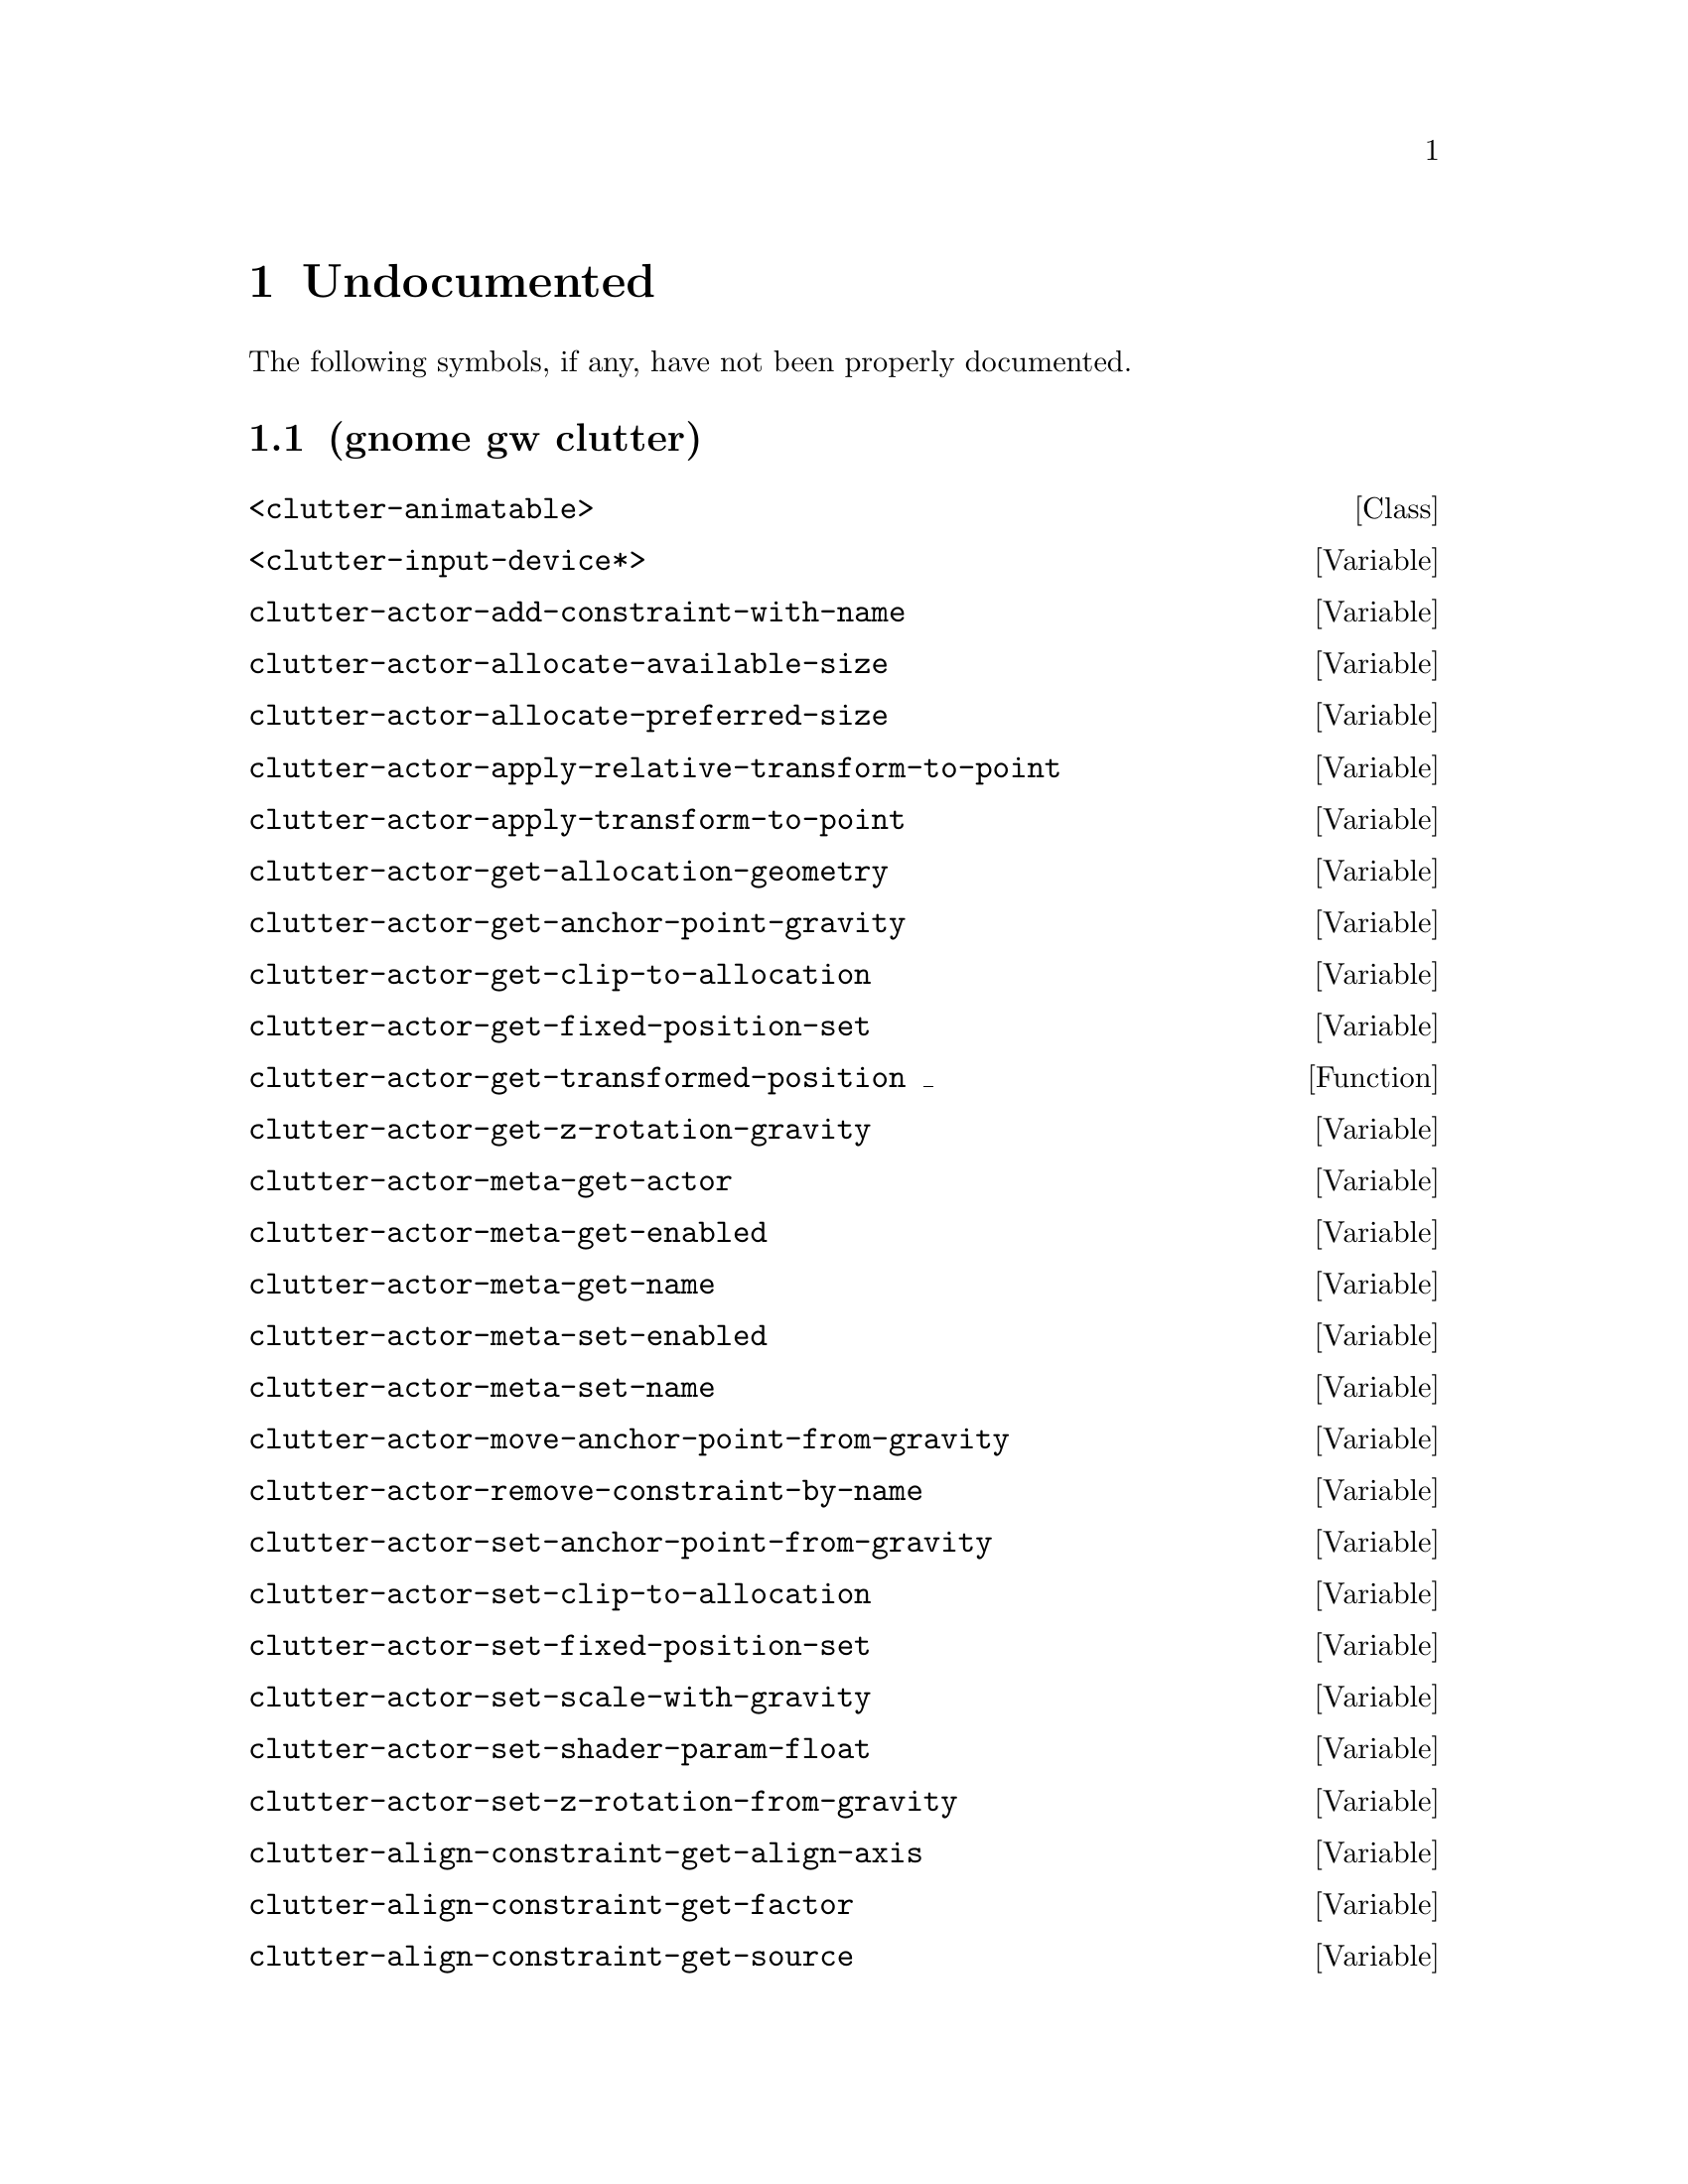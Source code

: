 
@c %start of fragment

@node Undocumented
@chapter Undocumented
The following symbols, if any, have not been properly documented.

@section (gnome gw clutter)
@deftp Class <clutter-animatable>
@end deftp

@defvar <clutter-input-device*>
@end defvar

@defvar clutter-actor-add-constraint-with-name
@end defvar

@defvar clutter-actor-allocate-available-size
@end defvar

@defvar clutter-actor-allocate-preferred-size
@end defvar

@defvar clutter-actor-apply-relative-transform-to-point
@end defvar

@defvar clutter-actor-apply-transform-to-point
@end defvar

@defvar clutter-actor-get-allocation-geometry
@end defvar

@defvar clutter-actor-get-anchor-point-gravity
@end defvar

@defvar clutter-actor-get-clip-to-allocation
@end defvar

@defvar clutter-actor-get-fixed-position-set
@end defvar

@defun clutter-actor-get-transformed-position _
@end defun

@defvar clutter-actor-get-z-rotation-gravity
@end defvar

@defvar clutter-actor-meta-get-actor
@end defvar

@defvar clutter-actor-meta-get-enabled
@end defvar

@defvar clutter-actor-meta-get-name
@end defvar

@defvar clutter-actor-meta-set-enabled
@end defvar

@defvar clutter-actor-meta-set-name
@end defvar

@defvar clutter-actor-move-anchor-point-from-gravity
@end defvar

@defvar clutter-actor-remove-constraint-by-name
@end defvar

@defvar clutter-actor-set-anchor-point-from-gravity
@end defvar

@defvar clutter-actor-set-clip-to-allocation
@end defvar

@defvar clutter-actor-set-fixed-position-set
@end defvar

@defvar clutter-actor-set-scale-with-gravity
@end defvar

@defvar clutter-actor-set-shader-param-float
@end defvar

@defvar clutter-actor-set-z-rotation-from-gravity
@end defvar

@defvar clutter-align-constraint-get-align-axis
@end defvar

@defvar clutter-align-constraint-get-factor
@end defvar

@defvar clutter-align-constraint-get-source
@end defvar

@defvar clutter-align-constraint-new
@end defvar

@defvar clutter-align-constraint-set-align-axis
@end defvar

@defvar clutter-align-constraint-set-factor
@end defvar

@defvar clutter-align-constraint-set-source
@end defvar

@defvar clutter-animatable-get-initial-state
@end defvar

@defvar clutter-animator-key-get-property-name
@end defvar

@defun clutter-animator-key-get-property-type _
@end defun

@defvar clutter-animator-property-get-ease-in
@end defvar

@defvar clutter-animator-property-get-interpolation
@end defvar

@defvar clutter-animator-property-set-ease-in
@end defvar

@defvar clutter-animator-property-set-interpolation
@end defvar

@defvar clutter-backend-get-double-click-distance
@end defvar

@defvar clutter-backend-get-double-click-time
@end defvar

@defun clutter-backend-get-font-options _
@end defun

@defvar clutter-backend-set-double-click-distance
@end defvar

@defvar clutter-backend-set-double-click-time
@end defvar

@defvar clutter-base-init
@end defvar

@defvar clutter-behaviour-ellipse-get-angle-end
@end defvar

@defvar clutter-behaviour-ellipse-get-angle-start
@end defvar

@defvar clutter-behaviour-ellipse-get-angle-tilt
@end defvar

@defun clutter-behaviour-ellipse-get-center _
@end defun

@defvar clutter-behaviour-ellipse-get-direction
@end defvar

@defvar clutter-behaviour-ellipse-get-height
@end defvar

@defvar clutter-behaviour-ellipse-set-angle-end
@end defvar

@defvar clutter-behaviour-ellipse-set-angle-start
@end defvar

@defvar clutter-behaviour-ellipse-set-angle-tilt
@end defvar

@defvar clutter-behaviour-ellipse-set-center
@end defvar

@defvar clutter-behaviour-ellipse-set-direction
@end defvar

@defvar clutter-behaviour-ellipse-set-height
@end defvar

@defun clutter-behaviour-opacity-get-bounds _
@end defun

@defvar clutter-behaviour-opacity-set-bounds
@end defvar

@defvar clutter-behaviour-path-new-with-description
@end defvar

@defvar clutter-behaviour-path-new-with-knots
@end defvar

@defvar clutter-behaviour-rotate-get-direction
@end defvar

@defvar clutter-behaviour-rotate-set-direction
@end defvar

@defvar clutter-bind-constraint-get-coordinate
@end defvar

@defvar clutter-bind-constraint-get-offset
@end defvar

@defvar clutter-bind-constraint-get-source
@end defvar

@defvar clutter-bind-constraint-new
@end defvar

@defvar clutter-bind-constraint-set-coordinate
@end defvar

@defvar clutter-bind-constraint-set-offset
@end defvar

@defvar clutter-bind-constraint-set-source
@end defvar

@defvar clutter-binding-pool-install-closure
@end defvar

@defvar clutter-binding-pool-override-closure
@end defvar

@defvar clutter-blur-effect-new
@end defvar

@defvar clutter-box-layout-get-easing-duration
@end defvar

@defvar clutter-box-layout-get-use-animations
@end defvar

@defvar clutter-box-layout-set-easing-duration
@end defvar

@defvar clutter-box-layout-set-use-animations
@end defvar

@defun clutter-cairo-texture-get-surface-size _
@end defun

@defvar clutter-cairo-texture-set-surface-size
@end defvar

@defvar clutter-click-action-get-button
@end defvar

@defvar clutter-click-action-new
@end defvar

@defvar clutter-click-action-release
@end defvar

@defvar clutter-colorize-effect-get-tint
@end defvar

@defvar clutter-colorize-effect-new
@end defvar

@defvar clutter-colorize-effect-set-tint
@end defvar

@defvar clutter-container-child-get-property
@end defvar

@defvar clutter-container-child-set-property
@end defvar

@defvar clutter-container-destroy-child-meta
@end defvar

@defvar clutter-container-find-child-by-name
@end defvar

@defun clutter-deform-effect-get-n-tiles _
@end defun

@defvar clutter-deform-effect-invalidate
@end defvar

@defvar clutter-deform-effect-set-n-tiles
@end defvar

@defvar clutter-desaturate-effect-get-factor
@end defvar

@defvar clutter-desaturate-effect-new
@end defvar

@defvar clutter-desaturate-effect-set-factor
@end defvar

@defvar clutter-device-manager-get-core-device
@end defvar

@defvar clutter-device-manager-get-default
@end defvar

@defvar clutter-drag-action-get-drag-axis
@end defvar

@defvar clutter-drag-action-get-drag-handle
@end defvar

@defun clutter-drag-action-get-drag-threshold _
@end defun

@defun clutter-drag-action-get-motion-coords _
@end defun

@defun clutter-drag-action-get-press-coords _
@end defun

@defvar clutter-drag-action-new
@end defvar

@defvar clutter-drag-action-set-drag-axis
@end defvar

@defvar clutter-drag-action-set-drag-handle
@end defvar

@defvar clutter-drag-action-set-drag-threshold
@end defvar

@defvar clutter-event-get-scroll-direction
@end defvar

@defvar clutter-flow-layout-get-column-spacing
@end defvar

@defun clutter-flow-layout-get-column-width _
@end defun

@defvar clutter-flow-layout-get-orientation
@end defvar

@defvar clutter-flow-layout-set-column-spacing
@end defvar

@defvar clutter-flow-layout-set-column-width
@end defvar

@defun clutter-input-device-get-device-coords _
@end defun

@defvar clutter-input-device-get-device-name
@end defvar

@defvar clutter-input-device-get-device-type
@end defvar

@defvar clutter-input-device-get-pointer-actor
@end defvar

@defvar clutter-input-device-get-pointer-stage
@end defvar

@defvar clutter-input-device-update-from-event
@end defvar

@defvar clutter-layout-manager-begin-animation
@end defvar

@defvar clutter-layout-manager-child-get-property
@end defvar

@defvar clutter-layout-manager-child-set-property
@end defvar

@defvar clutter-layout-manager-end-animation
@end defvar

@defvar clutter-layout-manager-find-child-property
@end defvar

@defvar clutter-layout-manager-get-animation-progress
@end defvar

@defvar clutter-layout-manager-get-child-meta
@end defvar

@defun clutter-layout-manager-get-preferred-height _ _ _
@end defun

@defun clutter-layout-manager-get-preferred-width _ _ _
@end defun

@defvar clutter-layout-manager-layout-changed
@end defvar

@defvar clutter-layout-manager-set-container
@end defvar

@defvar clutter-media-get-subtitle-font-name
@end defvar

@defvar clutter-media-set-subtitle-font-name
@end defvar

@defvar clutter-offscreen-effect-paint-target
@end defvar

@defvar clutter-page-turn-effect-get-angle
@end defvar

@defvar clutter-page-turn-effect-get-period
@end defvar

@defvar clutter-page-turn-effect-get-radius
@end defvar

@defvar clutter-page-turn-effect-new
@end defvar

@defvar clutter-page-turn-effect-set-angle
@end defvar

@defvar clutter-page-turn-effect-set-period
@end defvar

@defvar clutter-page-turn-effect-set-radius
@end defvar

@defvar clutter-redraw
@end defvar

@defvar clutter-script-error-quark
@end defvar

@defvar clutter-settings-get-default
@end defvar

@defvar clutter-shader-effect-set-shader-source
@end defvar

@defvar clutter-shader-effect-set-uniform-value
@end defvar

@defvar clutter-shader-error-quark
@end defvar

@defvar clutter-stage-get-throttle-motion-events
@end defvar

@defvar clutter-stage-manager-get-default-stage
@end defvar

@defvar clutter-stage-manager-set-default-stage
@end defvar

@defvar clutter-stage-set-throttle-motion-events
@end defvar

@defvar clutter-state-get-animator
@end defvar

@defvar clutter-state-get-duration
@end defvar

@defun clutter-state-get-keys _ _ _ _ _
@end defun

@defvar clutter-state-get-state
@end defvar

@defun clutter-state-get-states _
@end defun

@defvar clutter-state-get-timeline
@end defvar

@defvar clutter-state-key-get-mode
@end defvar

@defvar clutter-state-key-get-object
@end defvar

@defvar clutter-state-key-get-post-delay
@end defvar

@defvar clutter-state-key-get-pre-delay
@end defvar

@defvar clutter-state-key-get-property-name
@end defvar

@defun clutter-state-key-get-property-type _
@end defun

@defvar clutter-state-key-get-source-state-name
@end defvar

@defvar clutter-state-key-get-target-state-name
@end defvar

@defvar clutter-state-key-get-value
@end defvar

@defvar clutter-state-new
@end defvar

@defvar clutter-state-remove-key
@end defvar

@defvar clutter-state-set-animator
@end defvar

@defvar clutter-state-set-duration
@end defvar

@defvar clutter-state-set-key
@end defvar

@defvar clutter-state-set-state
@end defvar

@defvar clutter-state-warp-to-state
@end defvar

@defun clutter-table-layout-get-alignment _ _
@end defun

@defvar clutter-table-layout-get-column-count
@end defvar

@defvar clutter-table-layout-get-column-spacing
@end defvar

@defvar clutter-table-layout-get-easing-duration
@end defvar

@defvar clutter-table-layout-get-easing-mode
@end defvar

@defun clutter-table-layout-get-expand _ _
@end defun

@defun clutter-table-layout-get-fill _ _
@end defun

@defvar clutter-table-layout-get-row-count
@end defvar

@defvar clutter-table-layout-get-row-spacing
@end defvar

@defun clutter-table-layout-get-span _ _
@end defun

@defvar clutter-table-layout-get-use-animations
@end defvar

@defvar clutter-table-layout-new
@end defvar

@defvar clutter-table-layout-pack
@end defvar

@defvar clutter-table-layout-set-alignment
@end defvar

@defvar clutter-table-layout-set-column-spacing
@end defvar

@defvar clutter-table-layout-set-easing-duration
@end defvar

@defvar clutter-table-layout-set-easing-mode
@end defvar

@defvar clutter-table-layout-set-expand
@end defvar

@defvar clutter-table-layout-set-fill
@end defvar

@defvar clutter-table-layout-set-row-spacing
@end defvar

@defvar clutter-table-layout-set-span
@end defvar

@defvar clutter-table-layout-set-use-animations
@end defvar

@defvar clutter-text-get-font-description
@end defvar

@defvar clutter-texture-error-quark
@end defvar

@defvar clutter-texture-get-filter-quality
@end defvar

@defvar clutter-texture-get-keep-aspect-ratio
@end defvar

@defvar clutter-texture-set-keep-aspect-ratio
@end defvar


@c %end of fragment
